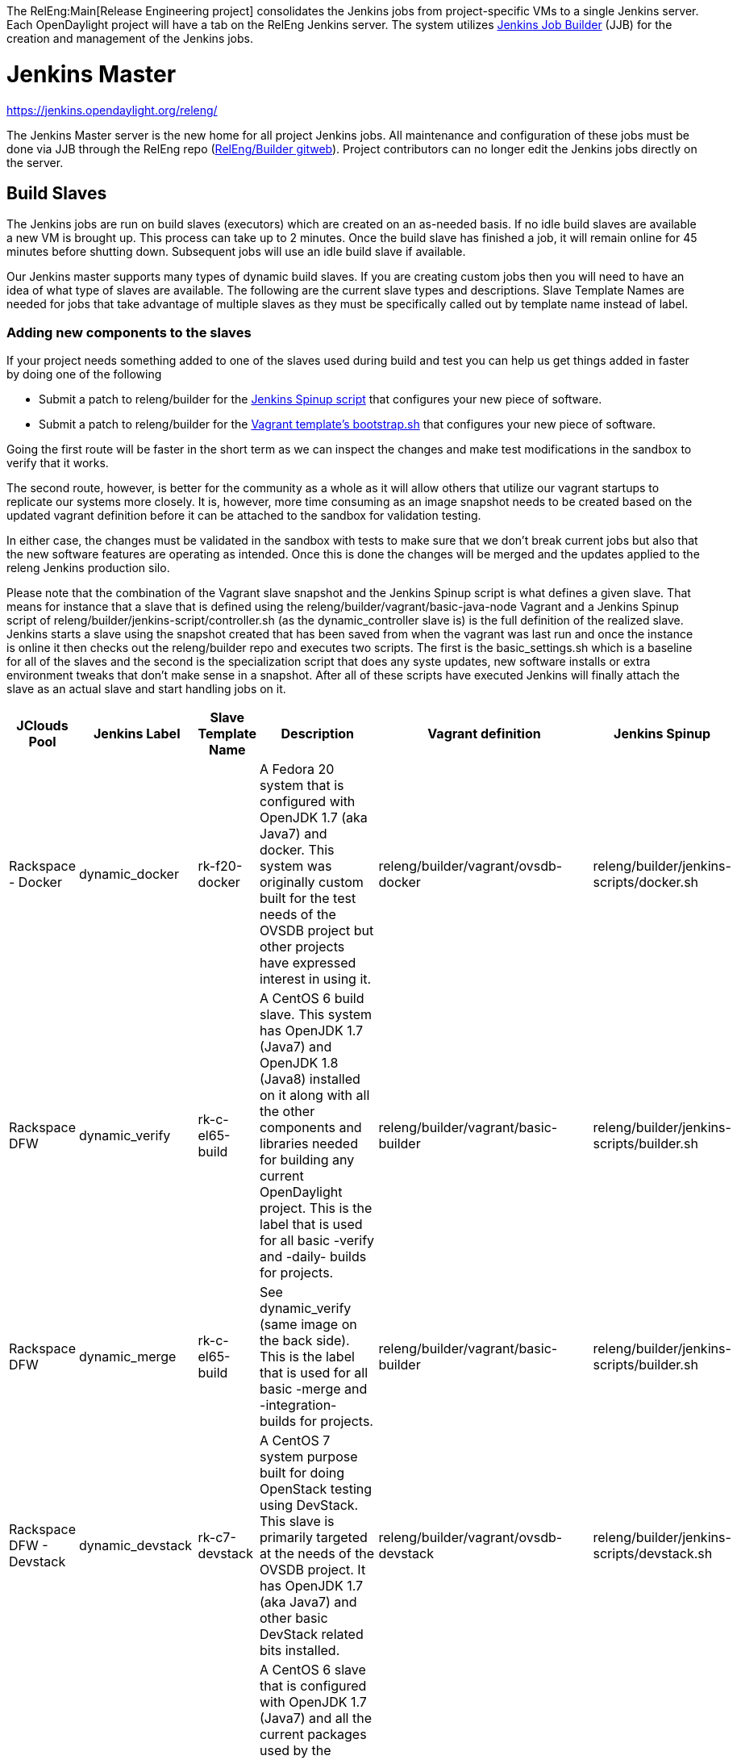 The RelEng:Main[Release Engineering project] consolidates the Jenkins
jobs from project-specific VMs to a single Jenkins server. Each
OpenDaylight project will have a tab on the RelEng Jenkins server. The
system utilizes http://ci.openstack.org/jenkins-job-builder/[Jenkins Job
Builder] (JJB) for the creation and management of the Jenkins jobs.

[[jenkins-master]]
= Jenkins Master

https://jenkins.opendaylight.org/releng/

The Jenkins Master server is the new home for all project Jenkins jobs.
All maintenance and configuration of these jobs must be done via JJB
through the RelEng repo
(https://git.opendaylight.org/gerrit/gitweb?p=releng%2Fbuilder.git;a=summary[RelEng/Builder
gitweb]). Project contributors can no longer edit the Jenkins jobs
directly on the server.

[[build-slaves]]
== Build Slaves

The Jenkins jobs are run on build slaves (executors) which are created
on an as-needed basis. If no idle build slaves are available a new VM is
brought up. This process can take up to 2 minutes. Once the build slave
has finished a job, it will remain online for 45 minutes before shutting
down. Subsequent jobs will use an idle build slave if available.

Our Jenkins master supports many types of dynamic build slaves. If you
are creating custom jobs then you will need to have an idea of what type
of slaves are available. The following are the current slave types and
descriptions. Slave Template Names are needed for jobs that take
advantage of multiple slaves as they must be specifically called out by
template name instead of label.

[[adding-new-components-to-the-slaves]]
=== Adding new components to the slaves

If your project needs something added to one of the slaves used during
build and test you can help us get things added in faster by doing one
of the following

* Submit a patch to releng/builder for the
https://git.opendaylight.org/gerrit/gitweb?p=releng/builder.git;a=tree;f=jenkins-scripts;h=69252dd61ece511bd2018039b40e7836a8d49d21;hb=HEAD[Jenkins
Spinup script] that configures your new piece of software.

* Submit a patch to releng/builder for the
https://git.opendaylight.org/gerrit/gitweb?p=releng/builder.git;a=tree;f=vagrant;h=409a2915d48bbdeea9edc811e1661ae17ca28280;hb=HEAD[Vagrant
template's bootstrap.sh] that configures your new piece of software.

Going the first route will be faster in the short term as we can inspect
the changes and make test modifications in the sandbox to verify that it
works.

The second route, however, is better for the community as a whole as it
will allow others that utilize our vagrant startups to replicate our
systems more closely. It is, however, more time consuming as an image
snapshot needs to be created based on the updated vagrant definition
before it can be attached to the sandbox for validation testing.

In either case, the changes must be validated in the sandbox with tests
to make sure that we don't break current jobs but also that the new
software features are operating as intended. Once this is done the
changes will be merged and the updates applied to the releng Jenkins
production silo.

Please note that the combination of the Vagrant slave snapshot and the
Jenkins Spinup script is what defines a given slave. That means for
instance that a slave that is defined using the
releng/builder/vagrant/basic-java-node Vagrant and a Jenkins Spinup
script of releng/builder/jenkins-script/controller.sh (as the
dynamic_controller slave is) is the full definition of the realized
slave. Jenkins starts a slave using the snapshot created that has been
saved from when the vagrant was last run and once the instance is online
it then checks out the releng/builder repo and executes two scripts. The
first is the basic_settings.sh which is a baseline for all of the slaves
and the second is the specialization script that does any syste updates,
new software installs or extra environment tweaks that don't make sense
in a snapshot. After all of these scripts have executed Jenkins will
finally attach the slave as an actual slave and start handling jobs on
it.

[cols=",,,,,",options="header",]
|=======================================================================
|JClouds Pool |Jenkins Label |Slave Template Name |Description |Vagrant
definition |Jenkins Spinup
|Rackspace - Docker |dynamic_docker |rk-f20-docker |A Fedora 20 system
that is configured with OpenJDK 1.7 (aka Java7) and docker. This system
was originally custom built for the test needs of the OVSDB project but
other projects have expressed interest in using it.
|releng/builder/vagrant/ovsdb-docker
|releng/builder/jenkins-scripts/docker.sh

|Rackspace DFW |dynamic_verify |rk-c-el65-build |A CentOS 6 build slave.
This system has OpenJDK 1.7 (Java7) and OpenJDK 1.8 (Java8) installed on
it along with all the other components and libraries needed for building
any current OpenDaylight project. This is the label that is used for all
basic -verify and -daily- builds for projects.
|releng/builder/vagrant/basic-builder
|releng/builder/jenkins-scripts/builder.sh

|Rackspace DFW |dynamic_merge |rk-c-el65-build |See dynamic_verify (same
image on the back side). This is the label that is used for all basic
-merge and -integration- builds for projects.
|releng/builder/vagrant/basic-builder
|releng/builder/jenkins-scripts/builder.sh

|Rackspace DFW - Devstack |dynamic_devstack |rk-c7-devstack |A CentOS 7
system purpose built for doing OpenStack testing using DevStack. This
slave is primarily targeted at the needs of the OVSDB project. It has
OpenJDK 1.7 (aka Java7) and other basic DevStack related bits installed.
|releng/builder/vagrant/ovsdb-devstack
|releng/builder/jenkins-scripts/devstack.sh

|Rackspace DFW - Integration |dynamic_robot |rk-c-el6-robot |A CentOS 6
slave that is configured with OpenJDK 1.7 (Java7) and all the current
packages used by the integration project for doing robot driven jobs. If
you are executing robot framework jobs then your job should be using
this as the slave that you are tied to. This image does not contain the
needed libraries for building components of OpenDaylight, only for
executing robot tests.
|releng/builder/vagrant/integration-robotframework
|releng/builder/jenkins-scripts/robot.sh

|Rackspace DFW - Integration Dynamic Lab |dynamic_controller
|rk-c-el6-java |A CentOS 6 slave that has the basic OpenJDK 1.7 (Java7)
installed and is capable of running the controller, not building.
|releng/builder/vagrant/basic-java-node
|releng/builder/jenkins-scripts/controller.sh

|Rackspace DFW - Integration Dynamic Lab |dynamic_java |rk-c-el6-java
|See dynamic_controller as it is currently the same image.
|releng/builder/vagrant/basic-java-node
|releng/builder/jenkins-scripts/controller.sh

|Rackspace DFW - Integration Dynamic Lab |dynamic_mininet
|rk-c-el6-mininet |A CentOS 6 image that has mininet, openvswitch
v2.0.x, netopeer and PostgreSQL 9.3 installed. This system is targeted
at playing the role of a mininet system for integration tests. Netopeer
is installed as it is needed for various tests by Integration.
PostgreSQL 9.3 is installed as the system is also capable of being used
as a VTN project controller and VTN requires PostgreSQL 9.3.
|releng/builder/vagrant/basic-mininet-node
|releng/builder/jenkins-scripts/mininet.sh

|Rackspace DFW - Matrix |matrix_master |rk-c-el6-matrix |This is a very
minimal system that is designed to spin up with 2 build instances on it.
The purpose is to have a location that is not the Jenkins master itself
for jobs that are executing matrix operations since they need a director
location. This image should not be used for anything but tying matrix
jobs before the matrx defined label ties.
|releng/builder/vagrant/basic-java-node
|releng/builder/jenkins-scripts/matrix.sh
|=======================================================================

[[creating-jenkins-jobs]]
= Creating Jenkins Jobs

Jenkins Job Builder takes simple descriptions of Jenkins jobs in YAML
format, and uses them to configure Jenkins.

* http://ci.openstack.org/jenkins-job-builder/[Jenkins Job Builder]
(JJB) documentation

OpenDaylight releng/builder gerrit project

*
https://git.opendaylight.org/gerrit/#/admin/projects/releng/builder[releng/builder]
Git repo

[[jenkins-job-builder-installation]]
== Jenkins Job Builder Installation

[[using-docker]]
=== Using Docker

https://www.docker.com/whatisdocker/[Docker] is an open platform used to
create virtualized Linux containers for shipping self-contained
applications. Docker leverages LinuX Containers (LXC) running on the
same operating system as the host machine, whereas a traditional VM runs
an operating system over the host.

`   docker pull zxiiro/jjb-docker` +
`   docker run --rm -v ${PWD}:/jjb jjb-docker`

The Dockerfile that created that image is
https://github.com/zxiiro/jjb-docker/blob/master/Dockerfile[here]. By
default it will run `jenkins-jobs test .`.

Using the volume mount "-v" parameter you need to mount a directory
containing your YAML files as well as a configured jenkins.ini file if
you wish to upload your jobs to the Sandbox.

[[manual-install]]
=== Manual install

Jenkins Jobs in the releng silo use Jenkins Job Builder so if you need
to test your Jenkins job against the Sandbox you will need to install
JJB.

The templates below depend on a modified JJB version to add support for
some missing features needed by our Jenkins instance. You can download
JJB from OpenStack:

`   git clone `https://git.openstack.org/openstack-infra/jenkins-job-builder[`https://git.openstack.org/openstack-infra/jenkins-job-builder`]

Before installing JJB make sure following python modules are installed
(see requirements.txt):

* argparse
* ordereddict
* six>=1.5.2
* PyYAML
* python-jenkins>=0.4.1
* pbr>=0.8.2,<1.0

Follow steps in README.rst to install JJB:

`  sudo python setup.py install`

Notes for Mac:
https://github.com/openstack-infra/jenkins-job-builder[instructions
here]. The `sudo python setup.py install` seems to work better than the
version using brew and pip.

Note: Some Linux distributions already contain a JJB package, usually
with version too low to work correctly with Releng templates. You may
need to uninstall the corresponding Linux package (or find another
workaround) before proceeding with steps from README.rst .

Update: Here is a link to e-mail with suggestions on how to install and
upgrade JJB properly:
https://lists.opendaylight.org/pipermail/integration-dev/2015-April/003016.html

[[jenkins-job-templates]]
== Jenkins Job Templates

The ODL Releng project provides 4 job templates which can be used to
define basic jobs.

[[verify-job-template]]
=== Verify Job Template

Trigger: *recheck*

The Verify job template creates a Gerrit Trigger job that will trigger
when a new patch is submitted to Gerrit.

Verify jobs can be retriggered in Gerrit by leaving a comment that says
*recheck*.

[[merge-job-template]]
=== Merge Job Template

Trigger: *remerge*

The Merge job template is similar to the Verify Job Template except it
will trigger once a Gerrit patch is merged into the repo. It also
automatically runs the Maven goals *source:jar* and *javadoc:jar*.

This job will upload artifacts to https://nexus.opendaylight.org on
completion.

Merge jobs can be retriggered in Gerrit by leaving a comment that says
*remerge*.

[[daily-job-template]]
=== Daily Job Template

The Daily (or Nightly) Job Template creates a job which will run on a
build on a Daily basis as a sanity check to ensure the build is still
working day to day.

[[sonar-job-template]]
=== Sonar Job Template

This job runs Sonar analysis and reports the results to
https://sonar.opendaylight.org[OpenDaylight's Sonar dashboard].

The Sonar Job Template creates a job which will run against the master
branch, or if BRANCHES are specified in the CFG file it will create a
job for the *First* branch listed.

[[integration-job-template]]
=== Integration Job Template

The Integration Job Template create a job which runs when a project that
your project depends on is successfully built. This job type is
basically the same as a verify job except that it triggers from other
jenkins jobs instead of via Gerrit review update. The dependencies are
listed in your project.cfg file under the *DEPENDENCIES* variable.

If no dependencies are listed then this job type is disabled by default.

[[patch-test-job]]
=== Patch Test Job

Trigger: *test-integration*

This job runs a full integration test suite against your patch and
reports back the results to Gerrit. This job is maintained by the
integration project and you just need to leave a comment with trigger
keyword above to activate it for a particular patch.

Some considerations when using this job:

* The patch test verification takes some time (~ 2 hours) + consumes a
lot of resources so it is not meant to be used for every patch
* The system test for master patches will fail most of the times because
both code and test are unstable during the release cycle (should be good
by the end of the cycle)
* Because of the above, patch test results has to be interpreted most of
the times by a system test knowable person, the integration group can
help with that

[[basic-job-configuration]]
== Basic Job Configuration

To create jobs based on the above templates you can use the example
template which will create 6 jobs (verify, merge, and daily jobs for
both master and stable/helium branch).

Run the following steps from the repo (i.e. releng/builder) root to
create initial job config. This script will produce a file in jjb//.yaml
containing your project's base template.

`   python scripts/jjb-init-project.py ` +
`   ` +
`   # Example` +
`   python scripts/jjb-init-project.py aaa` +
`   ` +
`   # Note: The optional options below require you to remove the 1st line` +
`   #       comment in the produced template file otherwise the auto` +
`   #       update script will overwrite the customization next time it` +
`   #       is run. See Auto Update Job Templates section below for more` +
`   #       details.` +
`   #` +
`   # Optionally pass the following options:` +
`   #` +
`   # -b / --branches       : List of branches you want to create jobs for. The` +
`   #                         first in the list will be used for the Sonar job.` +
`   #                         (defaults to "master,stable/helium")` +
`   # -p / --pom            : Path to pom.xml to use in Maven build (defaults to pom.xml)` +
`   # -g / --mvn-goals      : With your job's Maven Goals necessary to build` +
`   #                         (defaults to "clean install")` +
`   #          Example      : -g "clean install"` +
`   #` +
`   # -o / --mvn-opts       : With your job's Maven Options necessary to build` +
`   #                         (defaults to empty)` +
`   #          Example      : -o "-Xmx1024m"` +
`   #` +
`   # -d / --dependencies   : A comma-seperated (no spaces) list of projects` +
`   #                         your project depends on.` +
`   #                         This is used to create an integration job that` +
`   #                         will trigger when a dependent project-merge job` +
`   #                         is built successfully.` +
`   #          Example      : aaa,controller,yangtools` +
`   #` +
`   # -t / --templates      : Job templates to use` +
`   #                         (defaults: verify,merge,daily,integration,sonar)` +
`   #` +
`   #          Example      : verify,merge,daily,integration`

If all your project requires is the basic verify, merge, and daily jobs
then using the job template should be all you need to configure for your
jobs.

[[auto-update-job-templates]]
=== Auto Update Job Templates

The first line of the job YAML file produced by the script will contain
the words # REMOVE THIS LINE IF... leaving this line will allow the
releng/builder autoupdate script to maintain this file for your project
should the base template ever change. It is a good idea to leave this
line if you do not plan to create any complex jobs outside of the
provided template.

However if your project needs more control over your jobs or if you have
any additional configuration outside of the standard configuration
provided by the template then this line should be removed.

[[tuning-templates]]
==== Tuning templates

Additionally the auto-updater does allow some small tweaks to the
template so that you can take advantage of the template while at the
same time tuning small aspects of your jobs. To take advantage of this
simply create a file in your project's jjb directory called
**project.cfg** with the following contents and tune as necessary. If
there is a parameter you do NOT want to tune simply remove the parameter
or comment out the line with a "#"" sign.

`   JOB_TEMPLATES: verify,merge,sonar` +
`   BRANCHES:` +
`   - master:` +
`       jdks: openjdk7,openjdk8` +
`   - stable/helium:` +
`       jdks: openjdk7` +
`   POM: dfapp/pom.xml` +
`   MVN_GOALS: clean install javadoc:aggregate -DrepoBuild -Dmaven.repo.local=$WORKSPACE/.m2repo -Dorg.ops4j.pax.url.mvn.localRepository=$WORKSPACE/.m2repo` +
`   MVN_OPTS: -Xmx1024m -XX:MaxPermSize=256m` +
`   DEPENDENCIES: aaa,controller,yangtools`

Note: BRANCHES is a list of branches you want JJB to generate jobs for,
the first branch will be the branch that reports Sonar analysis. Each
branch must additionally define a "jdks:" section listing the jdks the
verify jobs should run tests against for the branch; additionally the
first jdk listed will be used as the default jdk for non-verify type
jobs.

[[advanced]]
==== Advanced

It is also possible to take advantage of both the auto updater and
creating your own jobs. To do this, create a YAML file in your project's
sub-directory with any name other than .yaml. The auto-update script
will only search for files with the name .yaml. The normal .yaml file
can then be left in tact with the "# REMOVE THIS LINE IF..." comment so
it will be automatically updated.

[[maven-properties]]
= Maven Properties

We provide a properties which your job can take advantage of if you want
to do something different depending on the job type that is run. If you
create a profile that activates on a property listed blow. The JJB
templated jobs will be able to activate the profile during the build to
run any custom code you wish to run in your project.

--------------------------------------------------------------------------------------------
    -Dsonar   : This flag is passed in our Sonar job and is equivalent to the Maven property
                <sonar>true</sonar>. 
--------------------------------------------------------------------------------------------

[[jenkins-sandbox]]
= Jenkins Sandbox

https://jenkins.opendaylight.org/sandbox/

The Sandbox instance's purpose is to allow projects to test their JJB
setups before merging their code over to the Releng Master silo. It is
configured similarly to the Master instance above however it cannot
publish or vote in Gerrit.

If your project requires access to the Sandbox please open a Help Desk
ticket and provide us with your ODL ID.

Notes regarding the Sandbox

* Jobs automatically deleted Saturday @ 08:00 UTC (12:00 AM PST / 01:00
AM PDT)
* Committers can login and configure Jenkins jobs directly here (unlike
on the master silo)
* Configuration mirrors the master silo when possible
* Can NOT upload artifacts to Nexus
* Can NOT vote on Gerrit

[[using-the-sandbox]]
=== Using the Sandbox

Before starting using the sandbox make sure you have Jenkins Job Builder
properly installed in your setup. Refer
link:RelEng/Builder/Jenkins#Jenkins_Job_Builder_Installation[ Jenkins
Job Builder Installation] section of this guide.

If you do not already have access, open a helpdesk ticket to request
access to the sandbox instance (Integration committers will have access
by default).

1.  Clone a copy of the releng/builder repo from
https://git.opendaylight.org/gerrit/#/admin/projects/releng/builder
2.  cp jenkins.ini.example jenkins.ini
3.  Edit the *jenkins.ini* file at the root of the repo
* Set your ODL *username* and *password* (make sure to uncomment the
lines)
* Set the URL to https://jenkins.opendaylight.org/sandbox
4.  cd jjb/ # Where project is the project you plan to work on
5.  We need copies of releng defaults and macros in the local dir jjb/
to use the releng provided templates
* cp ../releng-defaults.yaml ../releng-macros.yaml .
* Remember the trailing "."
6.  We need copies of integration templates, macros and scripts in the
local dir jjb/ to use the integration provided templates
* cp ../integration/integration-templates.yaml .
* cp ../integration/integration-macros.yaml .
* cp ../integration/include-raw-integration-* .
* Remember the trailing "."

It is good practice to test that your JJB files are valid before pushing
using the test command. If you see no Exceptions or Failures after
running the following command your templates should be good for pushing.

`   jenkins-jobs --conf ../../jenkins.ini test .`

Expect to see an XML file describing the build job in tags on STOUT. If
you dont see any XML check that you have assigned values to the
parameters between \{} in the YAML files. For example \{project}

Once this is complete you can push your JJB jobs to the sandbox with the
command:

`   jenkins-jobs --conf ../../jenkins.ini update .`

If using Docker:

`   # To test` +
`   docker run --rm -v ${PWD}:/jjb zxiiro/jjb-docker` +
`   ` +
`   # To upload jobs to the sandbox` +
`   # Please ensure that you include a configured jenkins.ini in your volume mount` +
`   docker run --rm -v ${PWD}:/jjb zxiiro/jjb-docker jenkins-jobs --conf jenkins.ini update .`
